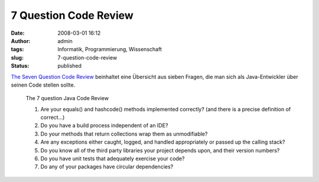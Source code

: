 7 Question Code Review
######################
:date: 2008-03-01 16:12
:author: admin
:tags: Informatik, Programmierung, Wissenschaft
:slug: 7-question-code-review
:status: published

`The Seven Question Code
Review <http://www.nofluffjuststuff.com/blog_detail.jsp?rssItemId=117187&utm_source=blogitem&utm_medium=rss&utm_campaign=blogrss>`__
beinhaltet eine Übersicht aus sieben Fragen, die man sich als
Java-Entwickler über seinen Code stellen sollte.

    The 7 question Java Code Review

    #. Are your equals() and hashcode() methods implemented correctly?
       (and there is a precise definition of correct...)
    #. Do you have a build process independent of an IDE?
    #. Do your methods that return collections wrap them as
       unmodifiable?
    #. Are any exceptions either caught, logged, and handled
       appropriately or passed up the calling stack?
    #. Do you know all of the third party libraries your project depends
       upon, and their version numbers?
    #. Do you have unit tests that adequately exercise your code?
    #. Do any of your packages have circular dependencies?
